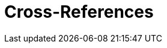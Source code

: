 = Cross-References

ifdef::env-github[]
:binariesdir: /docs/src/adoc/binaries
:giturl:
:imagesdir: /docs/src/adoc/images
//:sectlinks:
//:sectnums:
// Admonitions
:tip-caption: :bulb:
:note-caption: :information_source:
:important-caption: :heavy_exclamation_mark:
:caution-caption: :fire:
:warning-caption: :warning:
endif::[]


